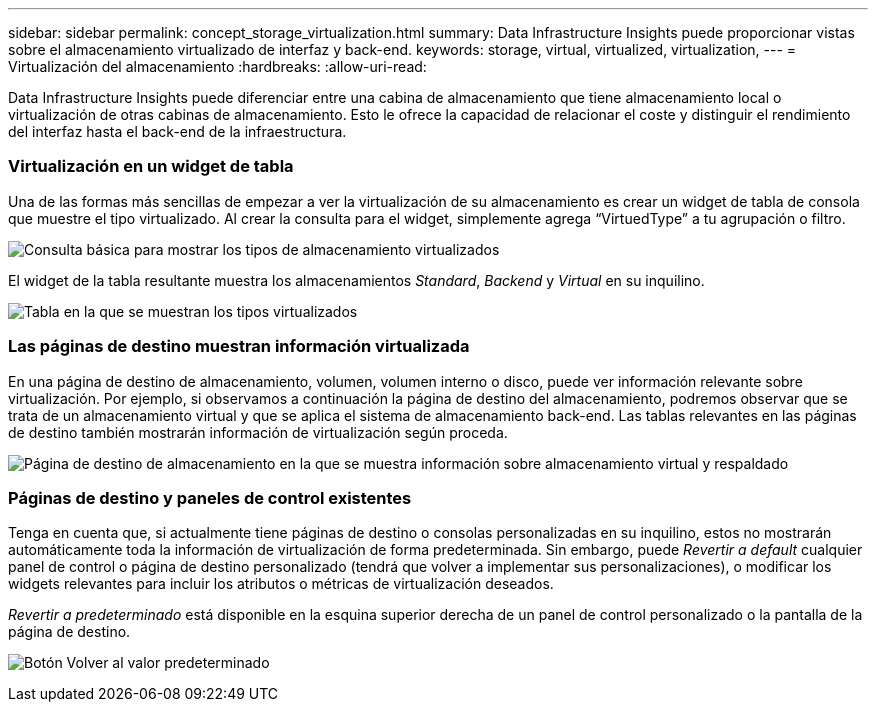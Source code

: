 ---
sidebar: sidebar 
permalink: concept_storage_virtualization.html 
summary: Data Infrastructure Insights puede proporcionar vistas sobre el almacenamiento virtualizado de interfaz y back-end. 
keywords: storage, virtual, virtualized, virtualization, 
---
= Virtualización del almacenamiento
:hardbreaks:
:allow-uri-read: 


[role="lead"]
Data Infrastructure Insights puede diferenciar entre una cabina de almacenamiento que tiene almacenamiento local o virtualización de otras cabinas de almacenamiento. Esto le ofrece la capacidad de relacionar el coste y distinguir el rendimiento del interfaz hasta el back-end de la infraestructura.



=== Virtualización en un widget de tabla

Una de las formas más sencillas de empezar a ver la virtualización de su almacenamiento es crear un widget de tabla de consola que muestre el tipo virtualizado. Al crear la consulta para el widget, simplemente agrega “VirtuedType” a tu agrupación o filtro.

image:StorageVirtualization_TableWidgetSettings.png["Consulta básica para mostrar los tipos de almacenamiento virtualizados"]

El widget de la tabla resultante muestra los almacenamientos _Standard_, _Backend_ y _Virtual_ en su inquilino.

image:StorageVirtualization_TableWidgetShowingVirtualizedTypes.png["Tabla en la que se muestran los tipos virtualizados"]



=== Las páginas de destino muestran información virtualizada

En una página de destino de almacenamiento, volumen, volumen interno o disco, puede ver información relevante sobre virtualización. Por ejemplo, si observamos a continuación la página de destino del almacenamiento, podremos observar que se trata de un almacenamiento virtual y que se aplica el sistema de almacenamiento back-end. Las tablas relevantes en las páginas de destino también mostrarán información de virtualización según proceda.

image:StorageVirtualization_StorageSummary.png["Página de destino de almacenamiento en la que se muestra información sobre almacenamiento virtual y respaldado"]



=== Páginas de destino y paneles de control existentes

Tenga en cuenta que, si actualmente tiene páginas de destino o consolas personalizadas en su inquilino, estos no mostrarán automáticamente toda la información de virtualización de forma predeterminada. Sin embargo, puede _Revertir a default_ cualquier panel de control o página de destino personalizado (tendrá que volver a implementar sus personalizaciones), o modificar los widgets relevantes para incluir los atributos o métricas de virtualización deseados.

_Revertir a predeterminado_ está disponible en la esquina superior derecha de un panel de control personalizado o la pantalla de la página de destino.

image:RevertToDefault.png["Botón Volver al valor predeterminado"]

